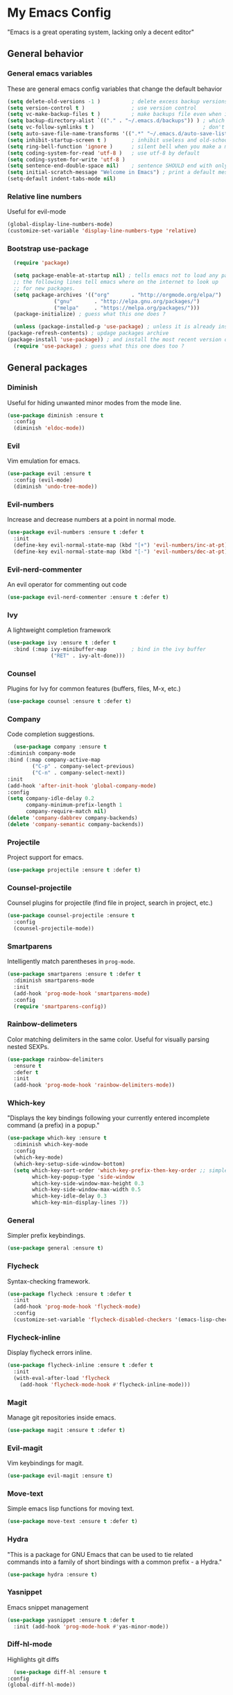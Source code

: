 * My Emacs Config
  "Emacs is a great operating system, lacking only a decent editor"
** General behavior
*** General emacs variables
    These are general emacs config variables that change the default behavior
    #+BEGIN_SRC emacs-lisp
      (setq delete-old-versions -1 )          ; delete excess backup versions silently
      (setq version-control t )               ; use version control
      (setq vc-make-backup-files t )          ; make backups file even when in version controlled dir
      (setq backup-directory-alist `(("." . "~/.emacs.d/backups")) ) ; which directory to put backups file
      (setq vc-follow-symlinks t )                                   ; don't ask for confirmation when opening symlinked file
      (setq auto-save-file-name-transforms '((".*" "~/.emacs.d/auto-save-list/" t)) ) ;transform backups file name
      (setq inhibit-startup-screen t )        ; inhibit useless and old-school startup screen
      (setq ring-bell-function 'ignore )      ; silent bell when you make a mistake
      (setq coding-system-for-read 'utf-8 )   ; use utf-8 by default
      (setq coding-system-for-write 'utf-8 )
      (setq sentence-end-double-space nil)    ; sentence SHOULD end with only a point.
      (setq initial-scratch-message "Welcome in Emacs") ; print a default message in the empty scratch buffer opened at startup
      (setq-default indent-tabs-mode nil)
    #+END_SRC
*** Relative line numbers
    Useful for evil-mode
    #+BEGIN_SRC emacs-lisp
      (global-display-line-numbers-mode)
      (customize-set-variable 'display-line-numbers-type 'relative)
    #+END_SRC
*** Bootstrap use-package
    #+BEGIN_SRC emacs-lisp
      (require 'package)

      (setq package-enable-at-startup nil) ; tells emacs not to load any packages before starting up
      ;; the following lines tell emacs where on the internet to look up
      ;; for new packages.
      (setq package-archives '(("org"       . "http://orgmode.org/elpa/")
			       ("gnu"       . "http://elpa.gnu.org/packages/")
			       ("melpa"     . "https://melpa.org/packages/")))
      (package-initialize) ; guess what this one does ?

      (unless (package-installed-p 'use-package) ; unless it is already installed
	(package-refresh-contents) ; updage packages archive
	(package-install 'use-package)) ; and install the most recent version of use-package
      (require 'use-package) ; guess what this one does too ?
    #+END_SRC
** General packages
*** Diminish
    Useful for hiding unwanted minor modes from the mode line.
    #+BEGIN_SRC emacs-lisp
      (use-package diminish :ensure t
        :config
        (diminish 'eldoc-mode))
    #+END_SRC
*** Evil
    Vim emulation for emacs.
    #+BEGIN_SRC emacs-lisp
      (use-package evil :ensure t
        :config (evil-mode)
        (diminish 'undo-tree-mode))
    #+END_SRC
*** Evil-numbers
    Increase and decrease numbers at a point in normal mode.
    #+BEGIN_SRC emacs-lisp
      (use-package evil-numbers :ensure t :defer t
        :init
        (define-key evil-normal-state-map (kbd "[+") 'evil-numbers/inc-at-pt)
        (define-key evil-normal-state-map (kbd "[-") 'evil-numbers/dec-at-pt))
    #+END_SRC
*** Evil-nerd-commenter
    An evil operator for commenting out code
    #+BEGIN_SRC emacs-lisp
      (use-package evil-nerd-commenter :ensure t :defer t)
    #+END_SRC
*** Ivy
    A lightweight completion framework
    #+BEGIN_SRC emacs-lisp
      (use-package ivy :ensure t :defer t
        :bind (:map ivy-minibuffer-map        ; bind in the ivy buffer
                    ("RET" . ivy-alt-done)))
    #+END_SRC
*** Counsel
    Plugins for Ivy for common features (buffers, files, M-x, etc.)
    #+BEGIN_SRC emacs-lisp
      (use-package counsel :ensure t :defer t)
    #+END_SRC
*** Company
    Code completion suggestions.
    #+BEGIN_SRC emacs-lisp
      (use-package company :ensure t
	:diminish company-mode
	:bind (:map company-active-map
		    ("C-p" . company-select-previous)
		    ("C-n" . company-select-next))
	:init
	(add-hook 'after-init-hook 'global-company-mode)
	:config
	(setq company-idle-delay 0.2
	      company-minimum-prefix-length 1
	      company-require-match nil)
	(delete 'company-dabbrev company-backends)
	(delete 'company-semantic company-backends))
    #+END_SRC
*** Projectile
    Project support for emacs.
    #+BEGIN_SRC emacs-lisp
      (use-package projectile :ensure t :defer t)
    #+END_SRC
*** Counsel-projectile
    Counsel plugins for projectile (find file in project, search in project, etc.)
    #+BEGIN_SRC emacs-lisp
      (use-package counsel-projectile :ensure t
        :config
        (counsel-projectile-mode))
    #+END_SRC
*** Smartparens
    Intelligently match parentheses in ~prog-mode~.
    #+BEGIN_SRC emacs-lisp
      (use-package smartparens :ensure t :defer t
        :diminish smartparens-mode
        :init
        (add-hook 'prog-mode-hook 'smartparens-mode)
        :config
        (require 'smartparens-config))
    #+END_SRC
*** Rainbow-delimeters
    Color matching delimiters in the same color. Useful for visually parsing nested SEXPs.
    #+BEGIN_SRC emacs-lisp
      (use-package rainbow-delimiters
        :ensure t
        :defer t
        :init
        (add-hook 'prog-mode-hook 'rainbow-delimiters-mode))
    #+END_SRC
*** Which-key
    "Displays the key bindings following your currently entered incomplete command (a prefix) in a popup."
    #+BEGIN_SRC emacs-lisp
      (use-package which-key :ensure t
        :diminish which-key-mode
        :config
        (which-key-mode)
        (which-key-setup-side-window-bottom)
        (setq which-key-sort-order 'which-key-prefix-then-key-order ;; simple then alphabetic order.
              which-key-popup-type 'side-window
              which-key-side-window-max-height 0.3
              which-key-side-window-max-width 0.5
              which-key-idle-delay 0.3
              which-key-min-display-lines 7))
    #+END_SRC
*** General
    Simpler prefix keybindings.
    #+BEGIN_SRC emacs-lisp
      (use-package general :ensure t)
    #+END_SRC
*** Flycheck
    Syntax-checking framework.
    #+BEGIN_SRC emacs-lisp
      (use-package flycheck :ensure t :defer t
        :init
        (add-hook 'prog-mode-hook 'flycheck-mode)
        :config
        (customize-set-variable 'flycheck-disabled-checkers '(emacs-lisp-checkdoc emacs-lisp)))
    #+END_SRC
*** Flycheck-inline
    Display flycheck errors inline.
    #+BEGIN_SRC emacs-lisp
      (use-package flycheck-inline :ensure t :defer t
        :init
        (with-eval-after-load 'flycheck
          (add-hook 'flycheck-mode-hook #'flycheck-inline-mode)))
    #+END_SRC
*** Magit
    Manage git repositories inside emacs.
    #+BEGIN_SRC emacs-lisp
      (use-package magit :ensure t :defer t)
    #+END_SRC
*** Evil-magit
    Vim keybindings for magit.
    #+BEGIN_SRC emacs-lisp
      (use-package evil-magit :ensure t)
    #+END_SRC
*** Move-text
    Simple emacs lisp functions for moving text.
    #+BEGIN_SRC emacs-lisp
      (use-package move-text :ensure t :defer t)
    #+END_SRC
*** Hydra
    "This is a package for GNU Emacs that can be used to tie related commands into a family of short bindings with a common prefix - a Hydra."
    #+BEGIN_SRC emacs-lisp
      (use-package hydra :ensure t)
    #+END_SRC
*** Yasnippet
    Emacs snippet management
    #+BEGIN_SRC emacs-lisp
      (use-package yasnippet :ensure t :defer t
        :init (add-hook 'prog-mode-hook #'yas-minor-mode))
    #+END_SRC
*** Diff-hl-mode
    Highlights git diffs
    #+BEGIN_SRC emacs-lisp
      (use-package diff-hl :ensure t
	:config
	(global-diff-hl-mode))
    #+END_SRC
** Utility functions
*** Switch-to-other-buffer
    Switch to the other buffer relative to the current buffer.
    #+BEGIN_SRC emacs-lisp
      (defun switch-to-other-buffer ()
        "Switch to the other buffer relative to the current buffer."
        (interactive)
        (switch-to-buffer (other-buffer (current-buffer) t)))
    #+END_SRC
*** Toggle-relative-line-numbers
    Toggle between relative and absolute line numbers.
    #+BEGIN_SRC emacs-lisp
      (defun toggle-relative-line-numbers ()
        "Toggle between relative and absolute line numbers."
        (interactive)
        (if (eq display-line-numbers 'relative)
            (progn (setq display-line-numbers t)
                   (message "Absolute line numbers."))
          (progn (setq display-line-numbers 'relative)
                 (message "Relative line numbers."))))
    #+END_SRC
*** Open-init-el
    #+BEGIN_SRC emacs-lisp
      (defun open-init-el ()
        "Open init.el."
        (interactive)
        (find-file "~/.emacs.d/init.el"))
    #+END_SRC
*** Open-config-org
    #+BEGIN_SRC emacs-lisp
      (defun open-config-org ()
        "Open init.el."
        (interactive)
        (find-file "~/.emacs.d/config.org"))
    #+END_SRC
*** Iwb
    Indent whole buffer.
    #+BEGIN_SRC emacs-lisp
      (defun iwb ()
        "Indent whole buffer."
        (interactive)
        (delete-trailing-whitespace)
        (indent-region (point-min) (point-max) nil)
        (untabify (point-min) (point-max))
        (message "Indented whole buffer."))
    #+END_SRC
*** Reload-config-org
    #+BEGIN_SRC emacs-lisp
      (defun reload-config-org ()
        "Reload config.org."
        (interactive)
        (let* ((config-file "~/.emacs.d/config.org")
               (output-file "~/.emacs.d/config.el")
               (buffer (find-buffer-visiting config-file)))
          (when buffer (save-excursion (set-buffer buffer) (save-buffer)))
          (init-tangle-config-org config-file output-file)
          (load-file output-file)
          (message "Reloaded config.org.")))
    #+END_SRC
**** TODO Turn this into a generic command that works over =config-files=
*** Evil-insert-space-above
    Insert PREFIX spaces above current line.
    #+BEGIN_SRC emacs-lisp
      (defun evil-insert-space-above (count)
        "Insert COUNT spaces above current line."
        (interactive "p")
        (save-excursion (end-of-line 0) (newline count)))
    #+END_SRC
*** Evil-insert-space-below
    Insert PREFIX spaces below current line.
    #+BEGIN_SRC emacs-lisp
      (defun evil-insert-space-below (count)
        "Insert COUNT spaces below current line."
        (interactive "p")
        (save-excursion (end-of-line) (newline count)))
    #+END_SRC
*** Kill-current-buffer
    #+BEGIN_SRC emacs-lisp
      (defun kill-current-buffer ()
        "Kill the current buffer"
        (interactive)
        (kill-buffer))
    #+END_SRC
*** My-projectile-ag
    #+BEGIN_SRC emacs-lisp
      (defun my-projectile-ag ()
        "Projectile ag with --hidden"
        (interactive)
        (counsel-projectile-ag "--hidden"))
    #+END_SRC
*** Toggle-colorscheme
    Toggle between gruvbox dark and gruvbox light
    #+BEGIN_SRC emacs-lisp
      (defun toggle-colorscheme ()
	"Toggle between gruvbox dark and light"
	(interactive)
	(if (eq colorscheme 'dark)
	    (progn (load-theme 'base16-gruvbox-light-hard)
		   (setq colorscheme 'light))
	  (load-theme 'base16-gruvbox-dark-medium)
	  (setq colorscheme 'dark)))
    #+END_SRC
** Keybindings
*** Make escape abort key
    #+BEGIN_SRC emacs-lisp
      (global-set-key (kbd "<escape>") 'keyboard-escape-quit)
    #+END_SRC
*** Window management
    #+BEGIN_SRC emacs-lisp
      (defhydra hydra-window-management ()
        ("/" evil-window-vsplit "vsplit")
        ("-" evil-window-split "split")
        ("d" evil-window-delete "delete")
        ("j" evil-window-down "down")
        ("k" evil-window-up "up")
        ("h" evil-window-left "left")
        ("l" evil-window-right "right")
        ("o" delete-other-windows "delete other windows" :color blue)
        ("f" counsel-find-file "file" :color blue)
        ("p" counsel-projectile-find-file "project file" :color blue)
        ("b" counsel-switch-buffer "buffer" :color blue)
        ("D" kill-current-buffer "delete buffer")
        ("ESC" nil "quit" :color blue)
        ("q" nil "quit" :color blue))

      (general-define-key "H-w" 'hydra-window-management/body)
    #+END_SRC
*** Extra evil operators
    #+BEGIN_SRC emacs-lisp
      (general-define-key
        :states '(normal)
        "[ SPC" 'evil-insert-space-above
        "] SPC" 'evil-insert-space-below
        "[e" 'move-text-up
        "]e" 'move-text-down
        "gc" 'evilnc-comment-operator
       )
    #+END_SRC
*** Local prefix
    #+BEGIN_SRC emacs-lisp
      (general-create-definer local-leader-def
        :prefix ","
        :non-normal-prefix "H-,")

      (local-leader-def
        :states '(normal visual insert emacs)
        :keymaps 'override

        ;; Flycheck
        "f" '(:ignore t :which-key "Flycheck")
        "fn" '(flycheck-next-error :which-key "next error")
        "fp" '(flycheck-previous-error :which-key "previous error")
        "fl" '(flycheck-list-errors :which-key "list errors")
        )
    #+END_SRC
*** General keybindings
    #+BEGIN_SRC emacs-lisp
      (general-define-key
       :states '(normal visual insert emacs)
       :keymaps 'override
       :prefix "SPC"
       :non-normal-prefix "H-SPC"

       ;; General Functions
       "g" 'magit-status
       "e" 'eval-last-sexp
       "=" 'iwb
       "TAB" 'switch-to-other-buffer

       ;; Quit
       "q" '(:ignore t :which-key "Quit")
       "q q" 'save-buffers-kill-terminal
       "q Q" 'save-buffers-kill-emacs

       ;; Buffers
       "b" '(:ignore t :which-key "Buffers")
       "b d" 'kill-current-buffer
       "b b" 'ivy-switch-buffer

       ;; Files
       "f" '(:ignore t :which-key "Files")
       "f f" 'counsel-find-file
       "f C" 'open-init-el
       "f c" 'open-config-org
       "f r" 'reload-config-org

       ;; Projects
       "p" '(:ignore t :which-key "Projects")
       "p f" '(counsel-projectile-find-file :which-key "find file")
       "p /" '(my-projectile-ag :which-key "ag")
       "p p" '(counsel-projectile-switch-project :which-key "switch project")

       ;; Toggles
       "t" '(:ignore t :which-key "Toggles")
       "t n" '(toggle-relative-line-numbers :which-key "line number format")
       "t w" 'whitespace-mode
       "t c" '(toggle-colorscheme :which-key "toggle colorscheme")

       ;; Extra Prefixes/Hydras
       "w" '("H-w" :which-key "window management")
       )
    #+END_SRC
*** Redefine M-x as counsel-M-x
    #+BEGIN_SRC emacs-lisp
      (general-define-key "M-x" 'counsel-M-x)
    #+END_SRC
** Appearance
*** Theme
    #+BEGIN_SRC emacs-lisp
      (use-package base16-theme
	:ensure t
	:config
	(progn (setq base16-distinct-fringe-background ())
	  (load-theme 'base16-gruvbox-dark-medium t)
	  (setq colorscheme 'dark)))
    #+END_SRC
*** Set the font
    #+BEGIN_SRC emacs-lisp
      (set-frame-font "Iosevka-12" nil t)
    #+END_SRC
*** Hide the window decorations in GUI mode
    #+BEGIN_SRC emacs-lisp
      (add-hook 'emacs-startup-hook (lambda ()
                                      (and (functionp 'scroll-bar-mode) (scroll-bar-mode -1))
                                      (and (functionp 'menu-bar-mode) (menu-bar-mode -1))
                                      (and (functionp 'tool-bar-mode) (tool-bar-mode -1))
                                      ))
    #+END_SRC
*** Add information to the mode line
    #+BEGIN_SRC emacs-lisp
      (line-number-mode t)
      (column-number-mode t)
      (size-indication-mode t)
    #+END_SRC
** Language-specific configuration
*** DISABLED LaTeX
    #+BEGIN_SRC emacs-lisp
      (use-package tex
        :ensure auctex
        :mode ("\\.tex\\'" . LaTeX-mode)
        :config
        (setq TeX-auto-save t)
        (setq TeX-parse-self t)
        (setq-default TeX-master nil)
        (setq LaTeX-indent-level 4)
        (add-hook 'LaTeX-mode-hook 'visual-line-mode)
        (add-hook 'LaTeX-mode-hook 'flyspell-mode)
        (add-hook 'LaTeX-mode-hook 'LaTeX-math-mode)
        (add-hook 'LaTeX-mode-hook 'turn-on-reftex)
        )

      (use-package preview :ensure auctex
        :init
        (use-package font-latex :ensure auctex)
        :config
        (set-default 'preview-scale-function 1.7)
        (set-default 'preview-default-option-list
                     '("displaymath" "floats" "textmath")))
    #+END_SRC
*** Rust
**** Rust-mode
     #+BEGIN_SRC emacs-lisp
       (use-package rust-mode
         :defer t
         :ensure t
         :init
         (local-leader-def
           :states '(normal visual insert emacs)
           :keymaps 'rust-mode-map
           "=" 'rust-format-buffer))
     #+END_SRC
**** Toml-mode
     #+BEGIN_SRC emacs-lisp
       (use-package toml-mode
         :ensure t
         :defer t
         :mode "/\\(Cargo.lock\\|\\.cargo/config\\)\\'")
     #+END_SRC
**** Racer
     #+BEGIN_SRC emacs-lisp
       (use-package racer
         :defer t
         :ensure t
         :init
         (add-hook 'rust-mode-hook 'racer-mode)
         (local-leader-def
           :states '(normal visual insert emacs)
           :keymaps 'rust-mode-map
           "h" 'racer-describe))
     #+END_SRC
**** Cargo
     #+BEGIN_SRC emacs-lisp
       (use-package cargo
         :defer t
         :ensure t
         :init
         (add-hook 'rust-mode-hook 'cargo-minor-mode)
         (local-leader-def
           :states '(normal visual insert emacs)
           :keymaps 'rust-mode-map
           "c" '(:ignore t :which-key "Cargo")
           "cb" '(cargo-process-build :which-key "build")
           "cr" '(cargo-process-run :which-key "run")
           "ct" '(cargo-process-test :which-key "test")
           "cC" '(cargo-process-clean :which-key "clean")
           "cc" '(cargo-process-clippy :which-key "clippy")))
     #+END_SRC
**** Flycheck-rust
     #+BEGIN_SRC emacs-lisp
       (use-package flycheck-rust
         :defer t
         :ensure t
         :init
         (with-eval-after-load 'rust-mode
           (add-hook 'rust-mode-hook #'flycheck-rust-setup)))
     #+END_SRC
*** Org
**** Org-mode
     #+BEGIN_SRC emacs-lisp
       (use-package org
         :defer t
         :ensure t)
     #+END_SRC
**** Evil-org
     #+BEGIN_SRC emacs-lisp
       (use-package evil-org
         :ensure t
         :after org
         :config
         (add-hook 'org-mode-hook 'evil-org-mode))
     #+END_SRC
**** Org-bullets
     #+BEGIN_SRC emacs-lisp
       (use-package org-bullets
         :defer t
         :ensure t
         :init
         (add-hook 'org-mode-hook (lambda () (org-bullets-mode 1))))
     #+END_SRC
*** Python
**** Elpy
     #+BEGIN_SRC emacs-lisp
       (use-package elpy
	 :ensure t
	 :init
	 (elpy-enable))
     #+END_SRC
*** C/C++
**** Indentation
     #+BEGIN_SRC emacs-lisp
       (setq c-basic-offset 4)
       (c-set-offset 'inlambda 0)
     #+END_SRC
**** Flycheck customization
     #+BEGIN_SRC emacs-lisp
       (customize-set-variable 'flycheck-cppcheck-standards "c++17")
     #+END_SRC
**** Irony
     #+BEGIN_SRC emacs-lisp
       (use-package irony
	   :ensure t
	   :config
	   (add-hook 'c++-mode-hook  'irony-mode)
	   (add-hook 'c-mode-hook    'irony-mode)
	   (add-hook 'objc-mode-hook 'irony-mode)

	   (add-hook 'irony-mode-hook 'irony-cdb-autosetup-compile-options)
	   )
     #+END_SRC
**** Company-irony
     #+BEGIN_SRC emacs-lisp
       (use-package company-irony
	 :ensure t
	 :config
	 (eval-after-load 'company
	   '(add-to-list 'company-backends 'company-irony))
	 )
     #+END_SRC
**** Flycheck-irony
     #+BEGIN_SRC emacs-lisp
       (use-package flycheck-irony
	   :ensure t
	   :config
	   (eval-after-load 'flycheck
	   '(add-hook 'flycheck-mode-hook #'flycheck-irony-setup))
	   )
     #+END_SRC
**** Key bindings
     #+BEGIN_SRC emacs-lisp
       (local-leader-def
         :states '(normal visual insert emacs)
         :keymaps 'irony-mode-map
         "o" 'ff-find-other-file)
     #+END_SRC
*** Javascript
**** Indentation
     #+BEGIN_SRC emacs-lisp
       (setq js-indent-level 2)
     #+END_SRC

